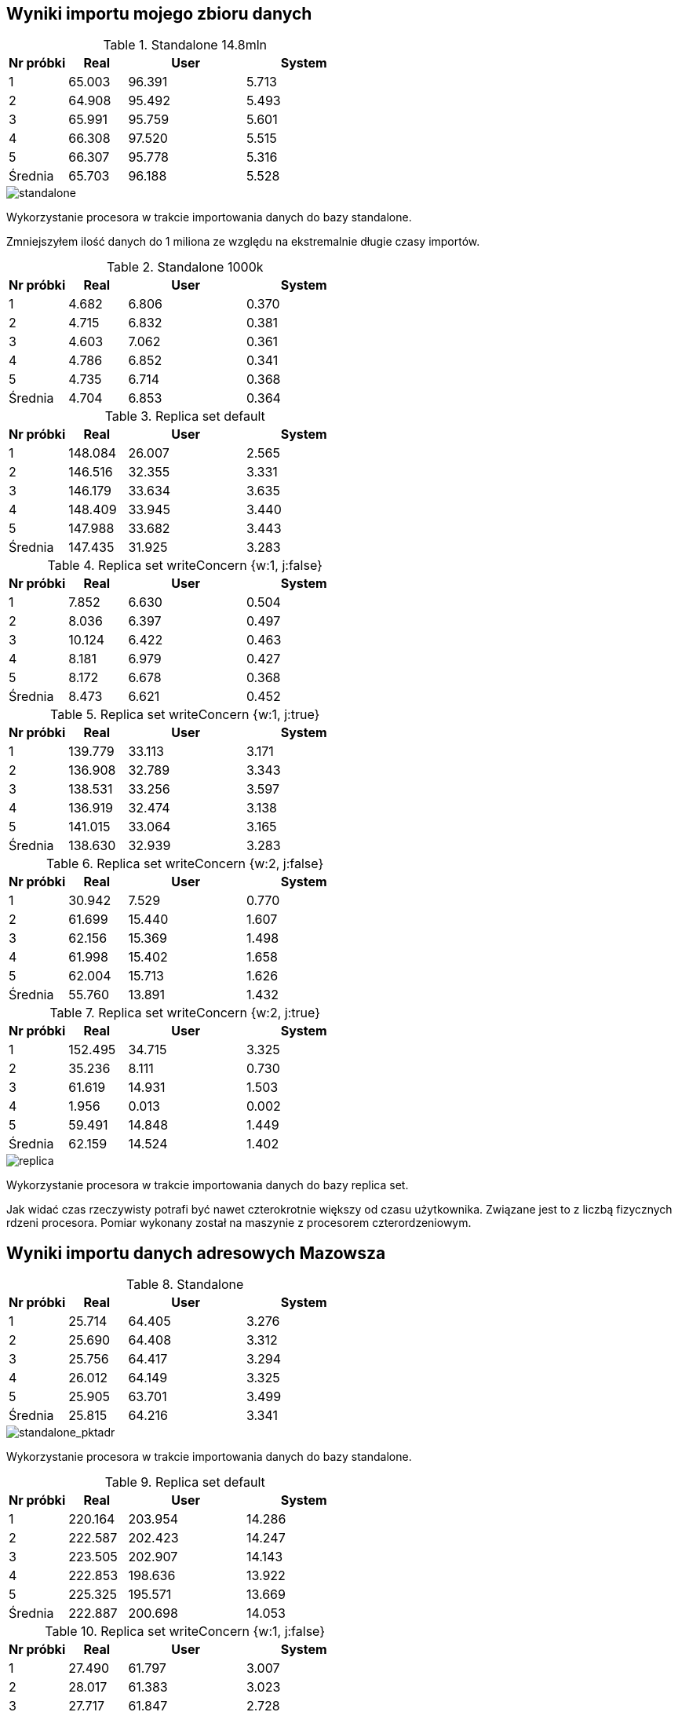 ## Wyniki importu mojego zbioru danych 

[cols='1,1,2,2', options='header']
.Standalone 14.8mln
|===
|Nr próbki |Real |User |System
| 1  | 65.003 |96.391| 5.713
| 2  | 64.908 |95.492| 5.493
| 3  | 65.991 |95.759| 5.601
| 4  | 66.308 |97.520| 5.515
| 5  | 66.307 |95.778| 5.316
|Średnia|65.703|96.188|5.528
|===

image::screen/standalone.png[standalone]
Wykorzystanie procesora w trakcie importowania danych do bazy standalone.

Zmniejszyłem ilość danych do 1 miliona ze względu na ekstremalnie długie czasy importów.

[cols='1,1,2,2', options='header']
.Standalone  1000k
|===
|Nr próbki |Real |User |System
| 1  | 4.682 |6.806| 0.370
| 2  | 4.715 |6.832| 0.381
| 3  | 4.603 |7.062| 0.361
| 4  | 4.786 |6.852| 0.341
| 5  | 4.735 |6.714| 0.368
|Średnia|4.704|6.853|0.364
|===
[cols='1,1,2,2', options='header']
.Replica set default
|===
|Nr próbki |Real |User |System
| 1  | 148.084 |26.007| 2.565
| 2  | 146.516 |32.355| 3.331
| 3  | 146.179 |33.634| 3.635
| 4  | 148.409 |33.945| 3.440
| 5  | 147.988 |33.682| 3.443
|Średnia|147.435|31.925|3.283
|===
[cols='1,1,2,2', options='header']
.Replica set writeConcern {w:1, j:false}
|===
|Nr próbki |Real |User |System
| 1  | 7.852 |6.630| 0.504
| 2  | 8.036 |6.397| 0.497
| 3  | 10.124 |6.422| 0.463
| 4  | 8.181 |6.979| 0.427
| 5  | 8.172 |6.678| 0.368
|Średnia|8.473|6.621|0.452
|===
[cols='1,1,2,2', options='header']
.Replica set writeConcern {w:1, j:true}
|===
|Nr próbki |Real |User |System
| 1  | 139.779 |33.113| 3.171
| 2  | 136.908 |32.789| 3.343
| 3  | 138.531 |33.256| 3.597
| 4  | 136.919 |32.474| 3.138
| 5  | 141.015 |33.064| 3.165
|Średnia|138.630|32.939|3.283
|===
[cols='1,1,2,2', options='header']
.Replica set writeConcern {w:2, j:false}
|===
|Nr próbki |Real |User |System
| 1  | 30.942 |7.529| 0.770
| 2  | 61.699 |15.440| 1.607
| 3  | 62.156 |15.369| 1.498
| 4  | 61.998 |15.402| 1.658
| 5  | 62.004 |15.713| 1.626
|Średnia|55.760|13.891|1.432
|===
[cols='1,1,2,2', options='header']
.Replica set writeConcern {w:2, j:true}
|===
|Nr próbki |Real |User |System
| 1  | 152.495 |34.715| 3.325
| 2  | 35.236 |8.111| 0.730
| 3  | 61.619 |14.931| 1.503
| 4  | 1.956 |0.013| 0.002
| 5  | 59.491 |14.848| 1.449
|Średnia|62.159|14.524|1.402
|===

image::screen/replica-set.png[replica]
Wykorzystanie procesora w trakcie importowania danych do bazy replica set.

Jak widać czas rzeczywisty potrafi być nawet czterokrotnie większy od czasu użytkownika. Związane jest to z liczbą fizycznych rdzeni procesora. Pomiar wykonany został na maszynie z procesorem czterordzeniowym.

## Wyniki importu danych adresowych Mazowsza

[cols='1,1,2,2', options='header']
.Standalone
|===
|Nr próbki |Real |User |System
| 1  | 25.714 |64.405| 3.276
| 2  | 25.690 |64.408| 3.312
| 3  | 25.756 |64.417| 3.294
| 4  | 26.012 |64.149| 3.325
| 5  | 25.905 |63.701| 3.499
|Średnia|25.815|64.216|3.341
|===

image::screen/standalone_pktadr.png[standalone_pktadr]
Wykorzystanie procesora w trakcie importowania danych do bazy standalone.

[cols='1,1,2,2', options='header']
.Replica set default
|===
|Nr próbki |Real |User |System
| 1  | 220.164 |203.954| 14.286
| 2  | 222.587 |202.423| 14.247
| 3  | 223.505 |202.907| 14.143
| 4  | 222.853 |198.636| 13.922
| 5  | 225.325 |195.571| 13.669
|Średnia|222.887|200.698|14.053
|===
[cols='1,1,2,2', options='header']
.Replica set writeConcern {w:1, j:false}
|===
|Nr próbki |Real |User |System
| 1  | 27.490 |61.797| 3.007
| 2  | 28.017 |61.383| 3.023
| 3  | 27.717 |61.847| 2.728
| 4  | 27.240 |61.513| 3.118
| 5  | 27.259 |61.343| 3.056
|Średnia|27.545|61.577|2.986

|===
[cols='1,1,2,2', options='header']
.Replica set writeConcern {w:1, j:true}
|===
|Nr próbki |Real |User |System
| 1  | 169.662 |208.963| 13.787
| 2  | 167.789 |211.135| 14.536
| 3  | 170.462 |213.600| 14.322
| 4  | 164.986 |202.516| 13.161
| 5  | 170.519 |211.746| 14.246
|Średnia|168.684|209.592|14.010
|===
[cols='1,1,2,2', options='header']
.Replica set writeConcern {w:2, j:false}
|===
|Nr próbki |Real |User |System
| 1  | 24.523 |24.808| 1.786
| 2  | 61.974 |66.110| 4.927
| 3  | 62.985 |68.313| 5.049
| 4  | 62.423 |64.837| 4.647
| 5  | 63.663 |66.236| 4.641
|Średnia|55.114|58.061|4.210
|===
[cols='1,1,2,2', options='header']
.Replica set writeConcern {w:2, j:true}
|===
|Nr próbki |Real |User |System
| 1  | 63.877 |56.744| 4.101
| 2  | 62.447 |57.077| 3.933
| 3  | 63.876 |58.255| 3.993
| 4  | 61.333 |56.837| 3.840
| 5  | 63.302 |57.831| 4.125
|Średnia|62.967|57.349|3.998
|===

image::screen/replica-set_pktadr.png[standalone_pktadr replica]
Wykorzystanie procesora w trakcie importowania danych do bazy replica set.
